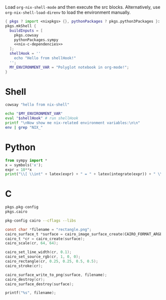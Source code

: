 Load =org-nix-shell-mode= and then execute the src blocks.
Alternatively, use =org-nix-shell-load-direnv= to load the environment manually.

#+name: nix-shell
#+begin_src nix :noweb yes
  { pkgs ? import <nixpkgs> {}, pythonPackages ? pkgs.python3Packages }:
  pkgs.mkShell {
    buildInputs = [
      pkgs.cowsay
      pythonPackages.sympy
      <<nix-c-dependencies>>
    ];
    shellHook = ''
      echo "Hello from shellHook!"
    '';
    MY_ENVIRONMENT_VAR = "Polyglot notebook in org-mode!";
  }
#+end_src

* Shell

#+begin_src sh :results output
cowsay "hello from nix-shell"
#+end_src


#+begin_src sh :results output
  echo "$MY_ENVIRONMENT_VAR"
  eval "$shellHook" # run shellHook
  printf "\nNow show me nix-related environment variables:\n\n"
  env | grep "NIX_"
#+end_src

* Python

#+begin_src python :results drawer output
  from sympy import *
  x = symbols('x');
  expr = 10**x
  print("\\[ \\int" + latex(expr) + " = " + latex(integrate(expr)) + " \\]")
#+end_src

* C

#+name: nix-c-dependencies
#+begin_src nix
  pkgs.pkg-config
  pkgs.cairo
#+end_src

#+name: c-cairo-flags
#+begin_src sh
  pkg-config cairo --cflags --libs
#+end_src

#+headers: :flags (org-sbe "c-cairo-flags")
#+headers: :includes '(stdio.h cairo.h)
#+begin_src C :results file
  const char *filename = "rectangle.png";
  cairo_surface_t *surface = cairo_image_surface_create(CAIRO_FORMAT_ARGB32, 64, 64);
  cairo_t *cr = cairo_create(surface);
  cairo_scale(cr, 64, 64);

  cairo_set_line_width(cr, 0.1);
  cairo_set_source_rgb(cr, 1, 0, 0);
  cairo_rectangle(cr, 0.25, 0.25, 0.5, 0.5);
  cairo_stroke(cr);

  cairo_surface_write_to_png(surface, filename);
  cairo_destroy(cr);
  cairo_surface_destroy(surface);

  printf("%s", filename);
#+end_src

